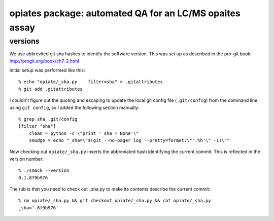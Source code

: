 ==========================================================
 opiates package: automated QA for an LC/MS opaites assay
==========================================================

versions
========

We use abbrevited git sha hashes to identify the software
version. This was set up as described in the pro-git book:
http://progit.org/book/ch7-2.html

Initial setup was performed like this::

    % echo "opiate/_sha.py    filter=sha" > .gitattributes
    % git add .gitattributes

I couldn't figure out the quoting and escaping to update the local git
config file (``.git/config``) from the command line using ``git
config``, so I added the following section manually::

    % grep sha .git/config
    [filter "sha"]
        clean = python -c \"print '_sha = None'\"
        smudge = echo "_sha=\"$(git --no-pager log --pretty=format:\"'.%h'\" -1)\""

Now checking out ``opiate/_sha.py`` inserts the abbreviated hash
identifying the current commit. This is reflected in the version
number::

    % ./smack --version 
    0.1.8f9b976

The rub is that you need to check out _sha.py to make its contents
describe the current commit::

    % rm opiate/_sha.py && git checkout opiate/_sha.py && cat opiate/_sha.py
    _sha='.8f9b976'

